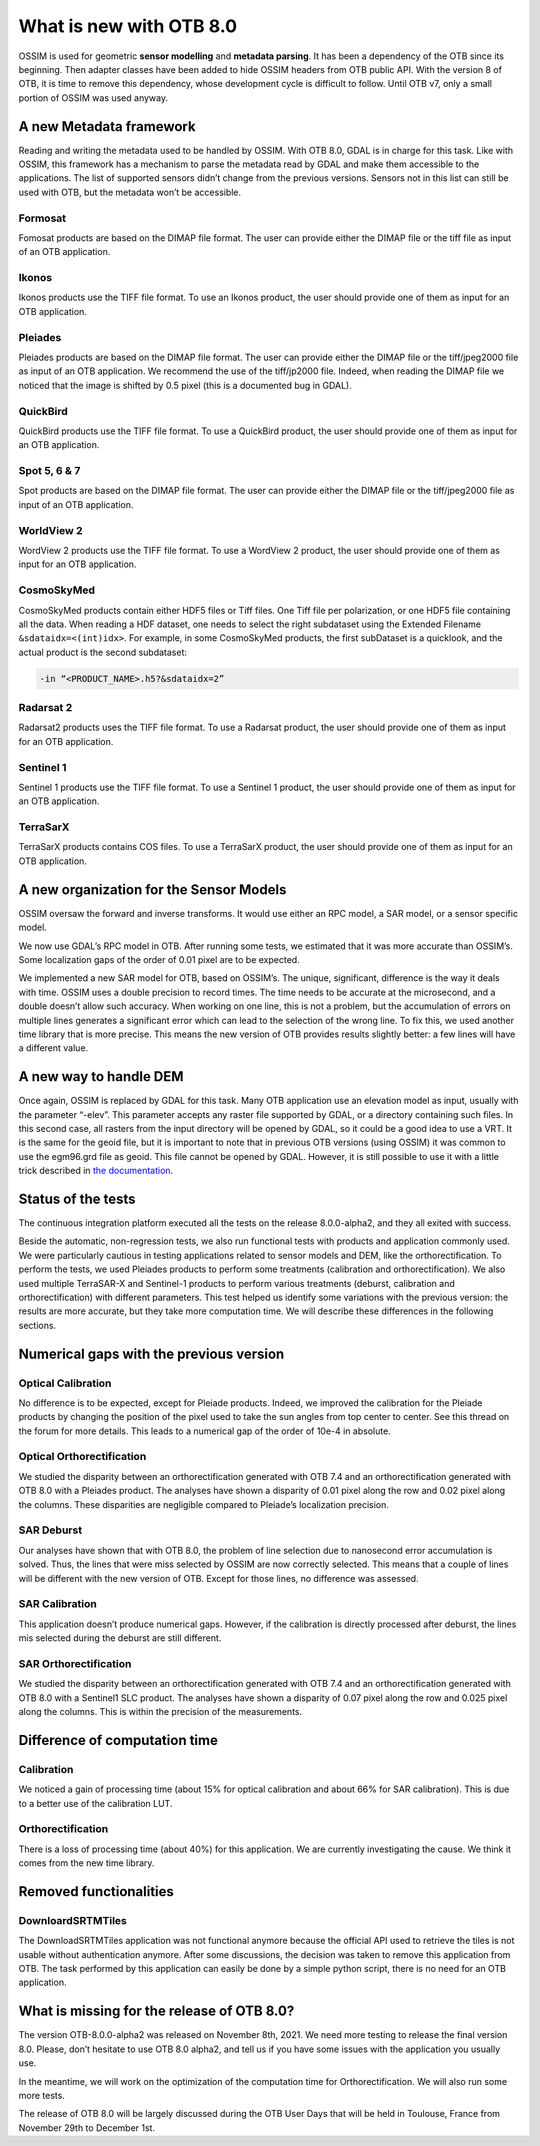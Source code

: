 What is new with OTB 8.0
========================

OSSIM is used for geometric **sensor modelling** and **metadata
parsing**. It has been a dependency of the OTB since its
beginning. Then adapter classes have been added to hide OSSIM headers
from OTB public API. With the version 8 of OTB, it is time to remove
this dependency, whose development cycle is difficult to follow. Until
OTB v7, only a small portion of OSSIM was used anyway.

A new Metadata framework
------------------------

Reading and writing the metadata used to be handled by OSSIM. With OTB
8.0, GDAL is in charge for this task. Like with OSSIM, this framework
has a mechanism to parse the metadata read by GDAL and make them
accessible to the applications. The list of supported sensors didn’t
change from the previous versions. Sensors not in this list can still
be used with OTB, but the metadata won’t be accessible.

Formosat
^^^^^^^^

Fomosat products are based on the DIMAP file format. The user can
provide either the DIMAP file or the tiff file as input of an OTB
application.

Ikonos
^^^^^^

Ikonos products use the TIFF file format. To use an Ikonos product,
the user should provide one of them as input for an OTB application.

Pleiades
^^^^^^^^

Pleiades products are based on the DIMAP file format. The user can
provide either the DIMAP file or the tiff/jpeg2000 file as input of an
OTB application. We recommend the use of the tiff/jp2000 file. Indeed,
when reading the DIMAP file we noticed that the image is shifted by
0.5 pixel (this is a documented bug in GDAL).

QuickBird
^^^^^^^^^

QuickBird products use the TIFF file format. To use a QuickBird
product, the user should provide one of them as input for an OTB
application.

Spot 5, 6 & 7
^^^^^^^^^^^^^

Spot products are based on the DIMAP file format. The user can provide
either the DIMAP file or the tiff/jpeg2000 file as input of an OTB
application.

WorldView 2
^^^^^^^^^^^

WordView 2 products use the TIFF file format. To use a WordView 2
product, the user should provide one of them as input for an OTB
application.

CosmoSkyMed
^^^^^^^^^^^

CosmoSkyMed products contain either HDF5 files or Tiff files. One Tiff
file per polarization, or one HDF5 file containing all the data. When
reading a HDF dataset, one needs to select the right subdataset using
the Extended Filename ``&sdataidx=<(int)idx>``. For example, in some
CosmoSkyMed products, the first subDataset is a quicklook, and the
actual product is the second subdataset:

.. code-block:: bash

    -in “<PRODUCT_NAME>.h5?&sdataidx=2”

Radarsat 2
^^^^^^^^^^

Radarsat2 products uses the TIFF file format. To use a Radarsat
product, the user should provide one of them as input for an OTB
application.

Sentinel 1
^^^^^^^^^^

Sentinel 1 products use the TIFF file format. To use a Sentinel 1
product, the user should provide one of them as input for an OTB
application.

TerraSarX
^^^^^^^^^

TerraSarX products contains COS files. To use a TerraSarX product, the
user should provide one of them as input for an OTB application.

A new organization for the Sensor Models
----------------------------------------

OSSIM oversaw the forward and inverse transforms. It would use either
an RPC model, a SAR model, or a sensor specific model.

We now use GDAL’s RPC model in OTB. After running some tests, we
estimated that it was more accurate than OSSIM’s. Some localization
gaps of the order of 0.01 pixel are to be expected.

We implemented a new SAR model for OTB, based on OSSIM’s. The unique,
significant, difference is the way it deals with time. OSSIM uses a
double precision to record times. The time needs to be accurate at the
microsecond, and a double doesn’t allow such accuracy. When working on
one line, this is not a problem, but the accumulation of errors on
multiple lines generates a significant error which can lead to the
selection of the wrong line. To fix this, we used another time library
that is more precise. This means the new version of OTB provides
results slightly better: a few lines will have a different value.

A new way to handle DEM
-----------------------

Once again, OSSIM is replaced by GDAL for this task. Many OTB
application use an elevation model as input, usually with the
parameter “-elev”. This parameter accepts any raster file supported by
GDAL, or a directory containing such files. In this second case, all
rasters from the input directory will be opened by GDAL, so it could
be a good idea to use a VRT. It is the same for the geoid file, but it
is important to note that in previous OTB versions (using OSSIM) it
was common to use the egm96.grd file as geoid. This file cannot be
opened by GDAL. However, it is still possible to use it with a little
trick described in `the documentation
<https://www.orfeo-toolbox.org/CookBook-8.0/Supported_Sensors.html#a-note-on-the-egm96-grd-file>`_.

Status of the tests
-------------------

The continuous integration platform executed all the tests on the
release 8.0.0-alpha2, and they all exited with success.

Beside the automatic, non-regression tests, we also run functional
tests with products and application commonly used. We were
particularly cautious in testing applications related to sensor models
and DEM, like the orthorectification. To perform the tests, we used
Pleiades products to perform some treatments (calibration and
orthorectification). We also used multiple TerraSAR-X and Sentinel-1
products to perform various treatments (deburst, calibration and
orthorectification) with different parameters. This test helped us
identify some variations with the previous version: the results are
more accurate, but they take more computation time. We will describe
these differences in the following sections.

Numerical gaps with the previous version
----------------------------------------

Optical Calibration
^^^^^^^^^^^^^^^^^^^

No difference is to be expected, except for Pleiade products. Indeed,
we improved the calibration for the Pleiade products by changing the
position of the pixel used to take the sun angles from top center to
center. See this thread on the forum for more details. This leads to a
numerical gap of the order of 10e-4 in absolute.

Optical Orthorectification
^^^^^^^^^^^^^^^^^^^^^^^^^^

We studied the disparity between an orthorectification generated with
OTB 7.4 and an orthorectification generated with OTB 8.0 with a
Pleiades product. The analyses have shown a disparity of 0.01 pixel
along the row and 0.02 pixel along the columns. These disparities are
negligible compared to Pleiade’s localization precision.

SAR Deburst
^^^^^^^^^^^

Our analyses have shown that with OTB 8.0, the problem of line
selection due to nanosecond error accumulation is solved. Thus, the
lines that were miss selected by OSSIM are now correctly
selected. This means that a couple of lines will be different with the
new version of OTB. Except for those lines, no difference was
assessed.

SAR Calibration
^^^^^^^^^^^^^^^

This application doesn’t produce numerical gaps. However, if the
calibration is directly processed after deburst, the lines mis
selected during the deburst are still different.

SAR Orthorectification
^^^^^^^^^^^^^^^^^^^^^^

We studied the disparity between an orthorectification generated with
OTB 7.4 and an orthorectification generated with OTB 8.0 with a
Sentinel1 SLC product. The analyses have shown a disparity of 0.07
pixel along the row and 0.025 pixel along the columns. This is within
the precision of the measurements.

Difference of computation time
------------------------------

Calibration
^^^^^^^^^^^

We noticed a gain of processing time (about 15% for optical
calibration and about 66% for SAR calibration). This is due to a
better use of the calibration LUT.

Orthorectification
^^^^^^^^^^^^^^^^^^

There is a loss of processing time (about 40%) for this
application. We are currently investigating the cause. We think it
comes from the new time library.

Removed functionalities
-----------------------

DownloardSRTMTiles
^^^^^^^^^^^^^^^^^^

The DownloadSRTMTiles application was not functional anymore because
the official API used to retrieve the tiles is not usable without
authentication anymore. After some discussions, the decision was taken
to remove this application from OTB. The task performed by this
application can easily be done by a simple python script, there is no
need for an OTB application.

What is missing for the release of OTB 8.0?
-------------------------------------------

The version OTB-8.0.0-alpha2 was released on November 8th, 2021.  We
need more testing to release the final version 8.0. Please, don’t
hesitate to use OTB 8.0 alpha2, and tell us if you have some issues
with the application you usually use.

In the meantime, we will work on the optimization of the computation
time for Orthorectification. We will also run some more tests.

The release of OTB 8.0 will be largely discussed during the OTB User
Days that will be held in Toulouse, France from November 29th to
December 1st.

